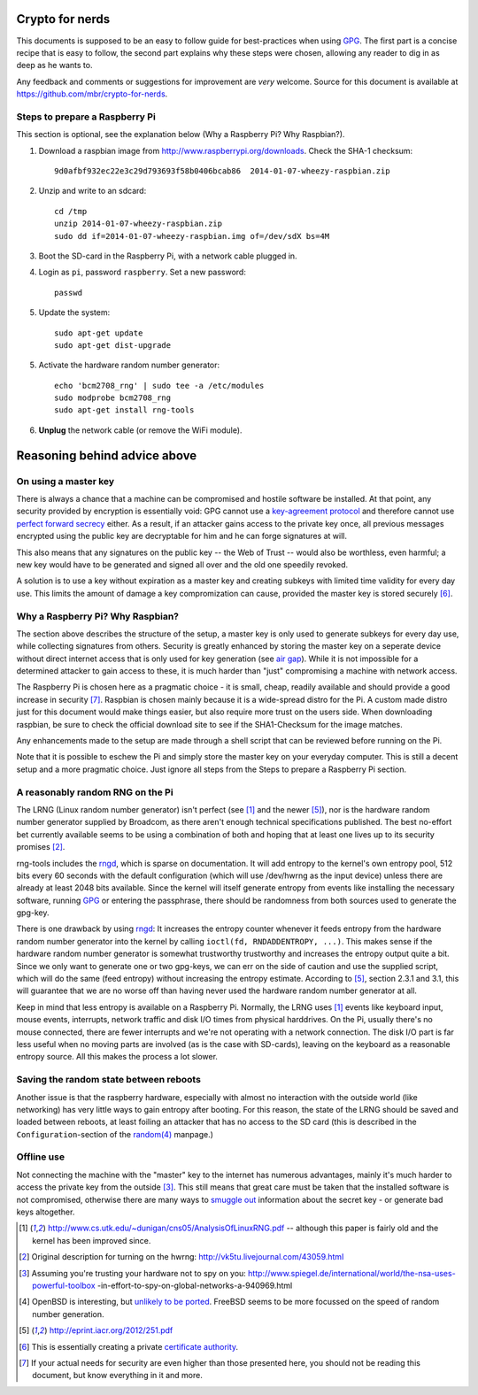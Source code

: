 Crypto for nerds
================

This documents is supposed to be an easy to follow guide for best-practices
when using GPG_. The first part is a concise recipe that is easy to follow,
the second part explains why these steps were chosen, allowing any reader to
dig in as deep as he wants to.

Any feedback and comments or suggestions for improvement are *very* welcome.
Source for this document is available at
https://github.com/mbr/crypto-for-nerds.

Steps to prepare a Raspberry Pi
-------------------------------

This section is optional, see the explanation below (_`Why a Raspberry Pi? Why
Raspbian?`).

1. Download a raspbian image from http://www.raspberrypi.org/downloads.
   Check the SHA-1 checksum::

     9d0afbf932ec22e3c29d793693f58b0406bcab86  2014-01-07-wheezy-raspbian.zip

2. Unzip and write to an sdcard::

     cd /tmp
     unzip 2014-01-07-wheezy-raspbian.zip
     sudo dd if=2014-01-07-wheezy-raspbian.img of=/dev/sdX bs=4M

3. Boot the SD-card in the Raspberry Pi, with a network cable plugged in.

4. Login as ``pi``, password ``raspberry``. Set a new password::

     passwd

5. Update the system::

     sudo apt-get update
     sudo apt-get dist-upgrade

5. Activate the hardware random number generator::

     echo 'bcm2708_rng' | sudo tee -a /etc/modules
     sudo modprobe bcm2708_rng
     sudo apt-get install rng-tools

6. **Unplug** the network cable (or remove the WiFi module).

Reasoning behind advice above
=============================

On using a master key
---------------------

There is always a chance that a machine can be compromised and hostile software
be installed. At that point, any security provided by encryption is essentially
void: GPG cannot use a `key-agreement protocol <https://en.wikipedia.org/wiki
/Key-agreement_protocol>`_ and therefore cannot use `perfect forward secrecy
<https://en.wikipedia.org/wiki/Key-agreement_protocol>`_ either. As a result,
if an attacker gains access to the private key once, all previous messages
encrypted using the public key are decryptable for him and he can forge
signatures at will.

This also means that any signatures on the public key -- the Web of Trust --
would also be worthless, even harmful; a new key would have to be generated and
signed all over and the old one speedily revoked.

A solution is to use a key without expiration as a master key and creating
subkeys with limited time validity for every day use. This limits the amount
of damage a key compromization can cause, provided the master key is stored
securely [6]_.

Why a Raspberry Pi? Why Raspbian?
---------------------------------

The section above describes the structure of the setup, a master key is only
used to generate subkeys for every day use, while collecting signatures from
others. Security is greatly enhanced by storing the master key on a seperate
device without direct internet access that is only used for key generation (see
`air gap <http://en.wikipedia.org/wiki/Air_gap_(networking)>`_). While it is
not impossible for a determined attacker to gain access to these, it is much
harder than "just" compromising a machine with network access.

The Raspberry Pi is chosen here as a pragmatic choice - it is small, cheap,
readily available and should provide a good increase in security [7]_.
Raspbian is chosen mainly because it is a wide-spread distro for the Pi.
A custom made distro just for this document would make things easier, but also
require more trust on the users side. When downloading raspbian, be sure to
check the official download site to see if the SHA1-Checksum for the image
matches.

Any enhancements made to the setup are made through a shell script that can be
reviewed before running on the Pi.

Note that it is possible to eschew the Pi and simply store the master key on
your everyday computer. This is still a decent setup and a more pragmatic
choice. Just ignore all steps from the _`Steps to prepare a Raspberry Pi`
section.

A reasonably random RNG on the Pi
---------------------------------

The LRNG (Linux random number generator) isn't perfect (see [1]_ and the newer
[5]_), nor is the hardware random number generator supplied by Broadcom, as
there aren't enough technical specifications published. The best no-effort bet
currently available seems to be using a combination of both and hoping that at
least one lives up to its security promises [2]_.

rng-tools includes the rngd_, which is sparse on documentation. It will add
entropy to the kernel's own entropy pool, 512 bits every 60 seconds with the
default configuration (which will use /dev/hwrng as the input device) unless
there are already at least 2048 bits available. Since the kernel will itself
generate entropy from events like installing the necessary software, running
GPG_ or entering the passphrase, there should be randomness from both sources
used to generate the gpg-key.

There is one drawback by using rngd_: It increases the entropy counter whenever
it feeds entropy from the hardware random number generator into the kernel by
calling ``ioctl(fd, RNDADDENTROPY, ...)``. This makes sense if the hardware
random number generator is somewhat trustworthy trustworthy and increases the
entropy output quite a bit. Since we only want to generate one or two gpg-keys,
we can err on the side of caution and use the supplied script, which will do
the same (feed entropy) without increasing the entropy estimate. According to
[5]_, section 2.3.1 and 3.1, this will guarantee that we are no worse off than
having never used the hardware random number generator at all.

Keep in mind that less entropy is available on a Raspberry Pi. Normally, the
LRNG uses [1]_ events like keyboard input, mouse events, interrupts, network
traffic and disk I/O times from physical harddrives. On the Pi, usually there's
no mouse connected, there are fewer interrupts and we're not operating with a
network connection. The disk I/O part is far less useful when no moving parts
are involved (as is the case with SD-cards), leaving on the keyboard as a
reasonable entropy source. All this makes the process a lot slower.

Saving the random state between reboots
---------------------------------------

Another issue is that the raspberry hardware, especially with almost no
interaction with the outside world (like networking) has very little ways to
gain entropy after booting. For this reason, the state of the LRNG should be
saved and loaded between reboots, at least foiling an attacker that has no
access to the SD card (this is described in the ``Configuration``-section of
the `random(4) <http://man7.org/linux/man-pages/man4/random.4.html>`_
manpage.)

Offline use
-----------

Not connecting the machine with the "master" key to the internet has numerous
advantages, mainly it's much harder to access the private key from the outside
[3]_. This still means that great care must be taken that the installed
software is not compromised, otherwise there are many ways to `smuggle out
<http://blog.cr.yp.to/20140205-entropy.html>`_ information about the secret key
- or generate bad keys altogether.


.. _GPG: https://en.wikipedia.org/wiki/GNU_Privacy_Guard
.. _rngd: http://man.he.net/man8/rngd

.. [1] http://www.cs.utk.edu/~dunigan/cns05/AnalysisOfLinuxRNG.pdf -- although
       this paper is fairly old and the kernel has been improved since.
.. [2] Original description for turning on the hwrng:
       http://vk5tu.livejournal.com/43059.html
.. [3] Assuming you're trusting your hardware not to spy on you:
       http://www.spiegel.de/international/world/the-nsa-uses-powerful-toolbox
       -in-effort-to-spy-on-global-networks-a-940969.html
.. [4] OpenBSD is interesting, but `unlikely to be ported <http://marc.
       info/?l=openbsd-misc&m=132788027403910&w=2>`_. FreeBSD seems to be more
       focussed on the speed of random number generation.
.. [5] http://eprint.iacr.org/2012/251.pdf
.. [6] This is essentially creating a private `certificate authority
       <https://en.wikipedia.org/wiki/Certificate_Authority>`_.
.. [7]  If your actual needs for security are even higher than those presented
        here, you should not be reading this document, but know everything in
        it and more.
